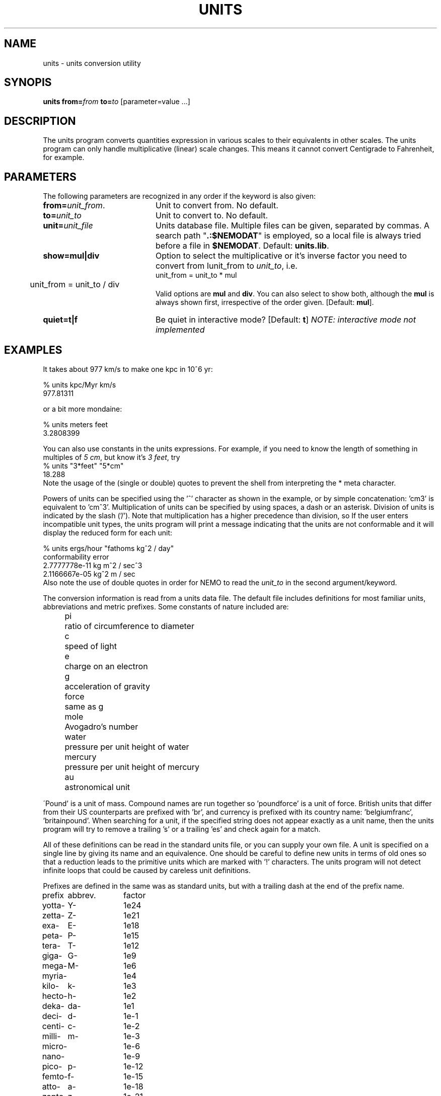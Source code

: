 .TH UNITS 1NEMO  "18 August 1993"
.SH NAME
units \- units conversion utility
.SH SYNOPIS
\fBunits from=\fP\fIfrom\fP \fBto=\fP\fIto\fP  [parameter=value ...]
.SH DESCRIPTION
The units program converts quantities expression in various scales to 
their equivalents in other scales.  The units program can only
handle multiplicative (linear) scale changes.  This means
it cannot convert Centigrade to Fahrenheit, for example.
.SH PARAMETERS
The following parameters are recognized in any order if the keyword
is also given:
.TP 20
\fBfrom=\fP\fIunit_from\fP.
Unit to convert from. No default.
.TP 20
\fBto=\fP\fIunit_to\fP
Unit to convert to. No default.
.TP 20
\fBunit=\fP\fIunit_file\fP
Units database file. Multiple files can be given, separated by commas.
A search path "\fB.:$NEMODAT\fP" is employed, so a local
file is always tried before a file in \fB$NEMODAT\fP.
Default: \fBunits.lib\fP.
.TP 20
\fBshow=mul|div\fP
Option to select the multiplicative or it's inverse
factor you need to convert from \Iunit_from\fP to \fIunit_to\fP, i.e.
.nf
	unit_from = unit_to * mul
	unit_from = unit_to / div
.fi
Valid options are \fBmul\fP and \fBdiv\fP.
You can also select to show both, although
the \fBmul\fP is always shown first, irrespective of
the order given.
[Default: \fBmul\fP].
.TP 20
\fBquiet=t|f\fP
Be quiet in interactive mode? [Default: \fBt\fP]   
\fINOTE: interactive mode not implemented\fP
.SH EXAMPLES
It takes about 977 km/s to make one kpc in 10^6 yr:
.nf

    % units kpc/Myr km/s 
    977.81311

.fi
or a bit more mondaine:
.nf

    % units meters feet
    3.2808399

.fi
.PP
You can also use constants in the units expressions.
For example, if you need to know the length of something 
in multiples of \fI5 cm\fP, 
but know it's \fI3 feet\fP, try
.nf
    % units "3*feet" "5*cm"
      18.288 
.fi
Note the usage of the (single or double) quotes to prevent the shell
from interpreting the * meta character.
.PP
Powers of units can be specified using the '^' character as shown in
the example, or by simple concatenation: 'cm3' is equivalent to 'cm^3'.
Multiplication of units can be specified by using spaces, a dash or
an asterisk.  Division of units is indicated by the slash ('/').  
Note that multiplication has a higher precedence than division, so
'm/s/s' is the same as 'm/s^2' or 'm/s s'
If the user enters incompatible unit types, the units program will
print a message indicating that the units are not conformable and
it will display the reduced form for each unit:
.nf

    % units ergs/hour "fathoms kg^2 / day"
    conformability error
            2.7777778e-11 kg m^2 / sec^3
            2.1166667e-05 kg^2 m / sec
.fi
Also note the use of double quotes 
in order for NEMO to read the \fIunit_to\fP
in the second argument/keyword.
.LP
The conversion information is read from a units data file.  The default
file includes definitions for most familiar units, abbreviations and
metric prefixes.  Some constants of nature included are:
.in +4m
.ta
.ta 9m
.nf

pi	ratio of circumference to diameter
c	speed of light
e	charge on an electron
g	acceleration of gravity
force	same as g
mole	Avogadro's number
water	pressure per unit height of water
mercury	pressure per unit height of mercury
au	astronomical unit

.fi
.in -4m
\'Pound' is a unit of mass.  Compound names are run together
so 'poundforce' is a unit of force.  British units that differ from their
US counterparts are prefixed with 'br', and currency is prefixed with
its country name: 'belgiumfranc', 'britainpound'.  When searching for
a unit, if the specified string does not appear exactly as a unit
name, then the units program will try to remove a trailing 's' or
a trailing 'es' and check again for a match.  
.LP
All of these definitions can be read in the standard units file, or you
can supply your own file.  A unit is specified on a single line by
giving its name and an equivalence.  One should be careful to define
new units in terms of old ones so that a reduction leads to the
primitive units which are marked with '!' characters.  
The units program will not detect infinite loops that could be caused
by careless unit definitions.
.LP
Prefixes are defined in the same was as standard units, but with 
a trailing dash at the end of the prefix name.  
.PP
.nf
.ta +1i +1i

prefix	abbrev.	factor

yotta-	Y-	1e24
zetta-	Z-	1e21
exa-	E-	1e18
peta-	P-	1e15
tera-	T-	1e12
giga-	G-	1e9
mega-	M-	1e6
myria-		1e4
kilo-	k-	1e3
hecto-	h-	1e2
deka-	da-	1e1
deci-	d-	1e-1
centi-	c-	1e-2
milli-	m-	1e-3
micro-		1e-6
nano-		1e-9
pico-	p-	1e-12
femto-	f-	1e-15
atto-	a-	1e-18
zopto-	z-	1e-21
yocto-	y-	1e-24
.fi
.SH BUGS
.LP
The effect of including a '/' in a prefix is surprising.
.LP
Exponents entered by the user can be only one digit.
.LP
The user must use | to indicate division of numbers and / to
indicate division of symbols.  This distinction should not
be necessary.
.LP
The program contains various arbitrary limits on the length
of the units converted and on the length of the data file.
.SH SEE ALSO
expr(1), units(1), nemoinp(1NEMO)
.SH FILES
$NEMODAT/units.lib - the standard units library 
/usr/lib/units     - original units library from units(1)
.SH AUTHOR
Adrian Mariano (adrian@u.washington.edu or mariano@geom.umn.edu)
.SH UPDATE HISTORY
.nf
.ta +1i +4i
14-jul-93	V1.0 Original version	AM
21-jul-93	V2.0 Conversion to nemo	PJT
8-aug-93	V2.1 cleanup, reset defaults, switch key order	PJT
.fi
